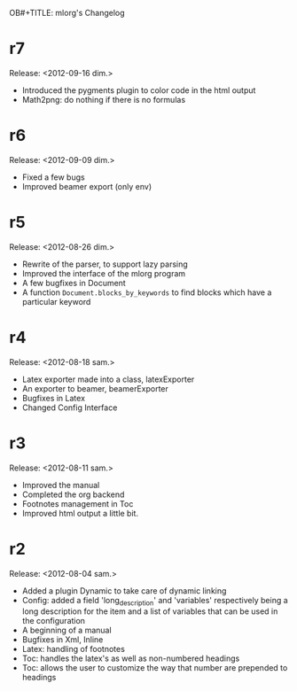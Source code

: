OB#+TITLE: mlorg's Changelog



* r7
Release: <2012-09-16 dim.>
- Introduced the pygments plugin to color code in the html output
- Math2png: do nothing if there is no formulas
* r6
Release: <2012-09-09 dim.>
- Fixed a few bugs
- Improved beamer export (only env)
* r5
Release: <2012-08-26 dim.>
- Rewrite of the parser, to support lazy parsing
- Improved the interface of the mlorg program
- A few bugfixes in Document
- A function =Document.blocks_by_keywords= to find blocks which have a
  particular keyword
* r4
Release: <2012-08-18 sam.>
- Latex exporter made into a class, latexExporter
- An exporter to beamer, beamerExporter
- Bugfixes in Latex
- Changed Config Interface
* r3
Release: <2012-08-11 sam.>
- Improved the manual
- Completed the org backend
- Footnotes management in Toc
- Improved html output a little bit.
* r2
Release: <2012-08-04 sam.>
- Added a plugin Dynamic to take care of dynamic linking
- Config: added a field 'long_description' and 'variables' respectively being a
  long description for the item and a list of variables that can be used in the configuration
- A beginning of a manual
- Bugfixes in Xml, Inline
- Latex: handling of footnotes
- Toc: handles the latex's \appendix as well as non-numbered headings
- Toc: allows the user to customize the way that number are prepended to headings

